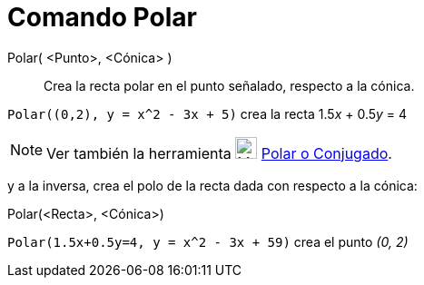 = Comando Polar
:page-en: commands/Polar_Command
ifdef::env-github[:imagesdir: /es/modules/ROOT/assets/images]

Polar( <Punto>, <Cónica> )::
  Crea la recta polar en el punto señalado, respecto a la cónica.

[EXAMPLE]
====

`++Polar((0,2), y = x^2 - 3x + 5)++` crea la recta 1.5__x__ + 0.5__y__ = 4

====

[NOTE]
====

Ver también la herramienta xref:/tools/Polar_o_Conjugado.adoc[image:24px-Mode_polardiameter.svg.png[Mode
polardiameter.svg,width=24,height=24]] xref:/tools/Polar_o_Conjugado.adoc[Polar o Conjugado].

====

y a la inversa, crea el polo de la recta dada con respecto a la cónica:

Polar(<Recta>, <Cónica>)::

[EXAMPLE]
====

`++Polar(1.5x+0.5y=4, y = x^2 - 3x + 59)++` crea el punto _(0, 2)_

====
